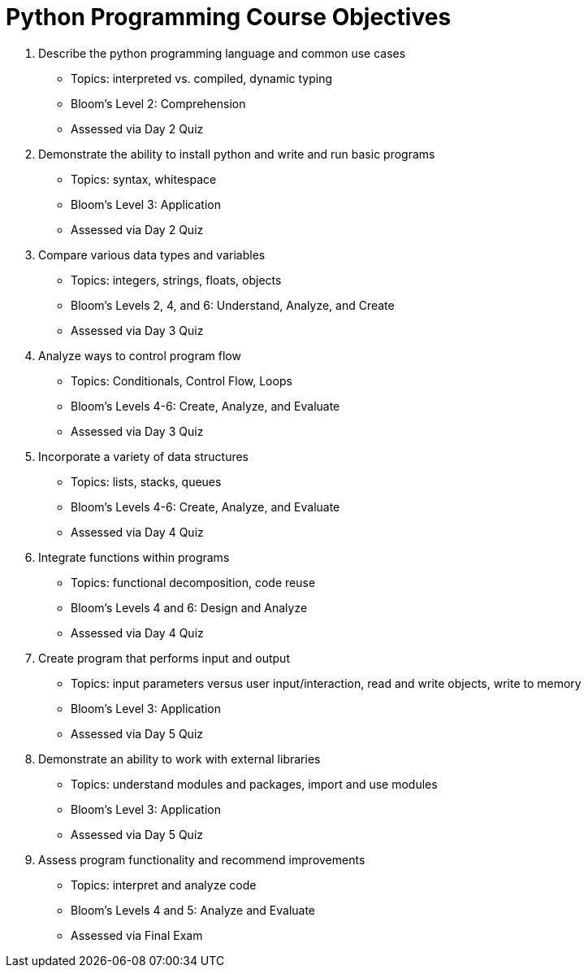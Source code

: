 :doctype: book
:stylesheet: ../tech.css

= Python Programming Course Objectives

. Describe the python programming language and common use cases
  - Topics: interpreted vs. compiled, dynamic typing
  - Bloom's Level 2: Comprehension
  - Assessed via Day 2 Quiz

. Demonstrate the ability to install python and write and run basic programs
  - Topics: syntax, whitespace
  - Bloom's Level 3: Application
  - Assessed via Day 2 Quiz

. Compare various data types and variables
  - Topics: integers, strings, floats, objects
  - Bloom's Levels 2, 4, and 6: Understand, Analyze, and Create
  - Assessed via Day 3 Quiz

. Analyze ways to control program flow
  - Topics: Conditionals, Control Flow, Loops
  - Bloom's Levels 4-6: Create, Analyze, and Evaluate 
  - Assessed via Day 3 Quiz

. Incorporate a variety of data structures
  - Topics: lists, stacks, queues 
  - Bloom's Levels 4-6: Create, Analyze, and Evaluate
  - Assessed via Day 4 Quiz

. Integrate functions within programs
  - Topics: functional decomposition, code reuse
  - Bloom's Levels 4 and 6: Design and Analyze
  - Assessed via Day 4 Quiz

. Create program that performs input and output
  - Topics: input parameters versus user input/interaction, read and write objects, write to memory
  - Bloom's Level 3: Application
  - Assessed via Day 5 Quiz

. Demonstrate an ability to work with external libraries
  - Topics: understand modules and packages, import and use modules
  - Bloom's Level 3: Application
  - Assessed via Day 5 Quiz
  
. Assess program functionality and recommend improvements
  - Topics: interpret and analyze code
  - Bloom's Levels 4 and 5: Analyze and Evaluate
  - Assessed via Final Exam
  